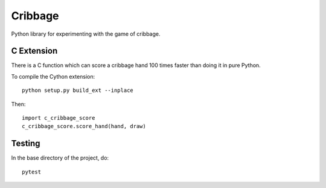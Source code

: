 ==========
 Cribbage
==========

Python library for experimenting with the game of cribbage.

C Extension
===========

There is a C function which can score a cribbage hand 100 times faster
than doing it in pure Python.

To compile the Cython extension::

    python setup.py build_ext --inplace

Then::

    import c_cribbage_score
    c_cribbage_score.score_hand(hand, draw)

Testing
=======

In the base directory of the project, do::

    pytest
